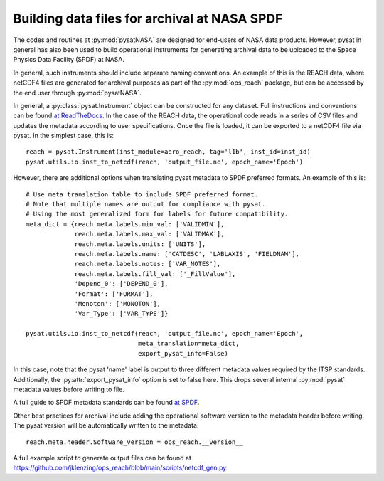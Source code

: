 Building data files for archival at NASA SPDF
=============================================

The codes and routines at :py:mod:`pysatNASA` are designed for end-users of
NASA data products. However, pysat in general has also been used to build
operational instruments for generating archival data to be uploaded to the
Space Physics Data Facility (SPDF) at NASA.

In general, such instruments should include separate naming conventions. An
example of this is the REACH data, where netCDF4 files are generated for
archival purposes as part of the :py:mod:`ops_reach` package, but can be
accessed by the end user through :py:mod:`pysatNASA`.

In general, a :py:class:`pysat.Instrument` object can be constructed for any
dataset. Full instructions and conventions can be found
`at ReadTheDocs <https://pysat.readthedocs.io/en/latest/new_instrument.html>`_.
In the case of the REACH data, the operational code reads in a series of CSV
files and updates the metadata according to user specifications. Once the file
is loaded, it can be exported to a netCDF4 file via pysat. In the simplest case,
this is:

::

  reach = pysat.Instrument(inst_module=aero_reach, tag='l1b', inst_id=inst_id)
  pysat.utils.io.inst_to_netcdf(reach, 'output_file.nc', epoch_name='Epoch')


However, there are additional options when translating pysat metadata to SPDF
preferred formats.  An example of this is:

::

  # Use meta translation table to include SPDF preferred format.
  # Note that multiple names are output for compliance with pysat.
  # Using the most generalized form for labels for future compatibility.
  meta_dict = {reach.meta.labels.min_val: ['VALIDMIN'],
               reach.meta.labels.max_val: ['VALIDMAX'],
               reach.meta.labels.units: ['UNITS'],
               reach.meta.labels.name: ['CATDESC', 'LABLAXIS', 'FIELDNAM'],
               reach.meta.labels.notes: ['VAR_NOTES'],
               reach.meta.labels.fill_val: ['_FillValue'],
               'Depend_0': ['DEPEND_0'],
               'Format': ['FORMAT'],
               'Monoton': ['MONOTON'],
               'Var_Type': ['VAR_TYPE']}

  pysat.utils.io.inst_to_netcdf(reach, 'output_file.nc', epoch_name='Epoch',
                                meta_translation=meta_dict,
                                export_pysat_info=False)


In this case, note that the pysat 'name' label is output to three different
metadata values required by the ITSP standards. Additionally, the
:py:attr:`export_pysat_info` option is set to false here. This drops several
internal :py:mod:`pysat` metadata values before writing to file.

A full guide to SPDF metadata standards can be found 
`at SPDF <https://spdf.gsfc.nasa.gov/istp_guide/istp_guide.html>`_.

Other best practices for archival include adding the operational software
version to the metadata header before writing. The pysat version will be
automatically written to the metadata.

::

  reach.meta.header.Software_version = ops_reach.__version__


A full example script to generate output files can be found at
https://github.com/jklenzing/ops_reach/blob/main/scripts/netcdf_gen.py
